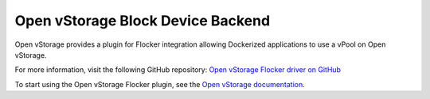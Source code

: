 .. _open-vstorage-backend:

==================================
Open vStorage Block Device Backend
==================================

.. begin-body

Open vStorage provides a plugin for Flocker integration allowing Dockerized applications to use a vPool on Open vStorage.

For more information, visit the following GitHub repository: `Open vStorage Flocker driver on GitHub`_

To start using the Open vStorage Flocker plugin, see the `Open vStorage documentation`_.

.. XXX FLOC 2443 to expand this Backend storage section

.. _Open vStorage Flocker driver on GitHub: https://github.com/netapp/flocker
.. _Open vStorage documentation: https://openvstorage.gitbooks.io/openvstorage/content/Administration/createvdisk.html#docker

.. end-body
